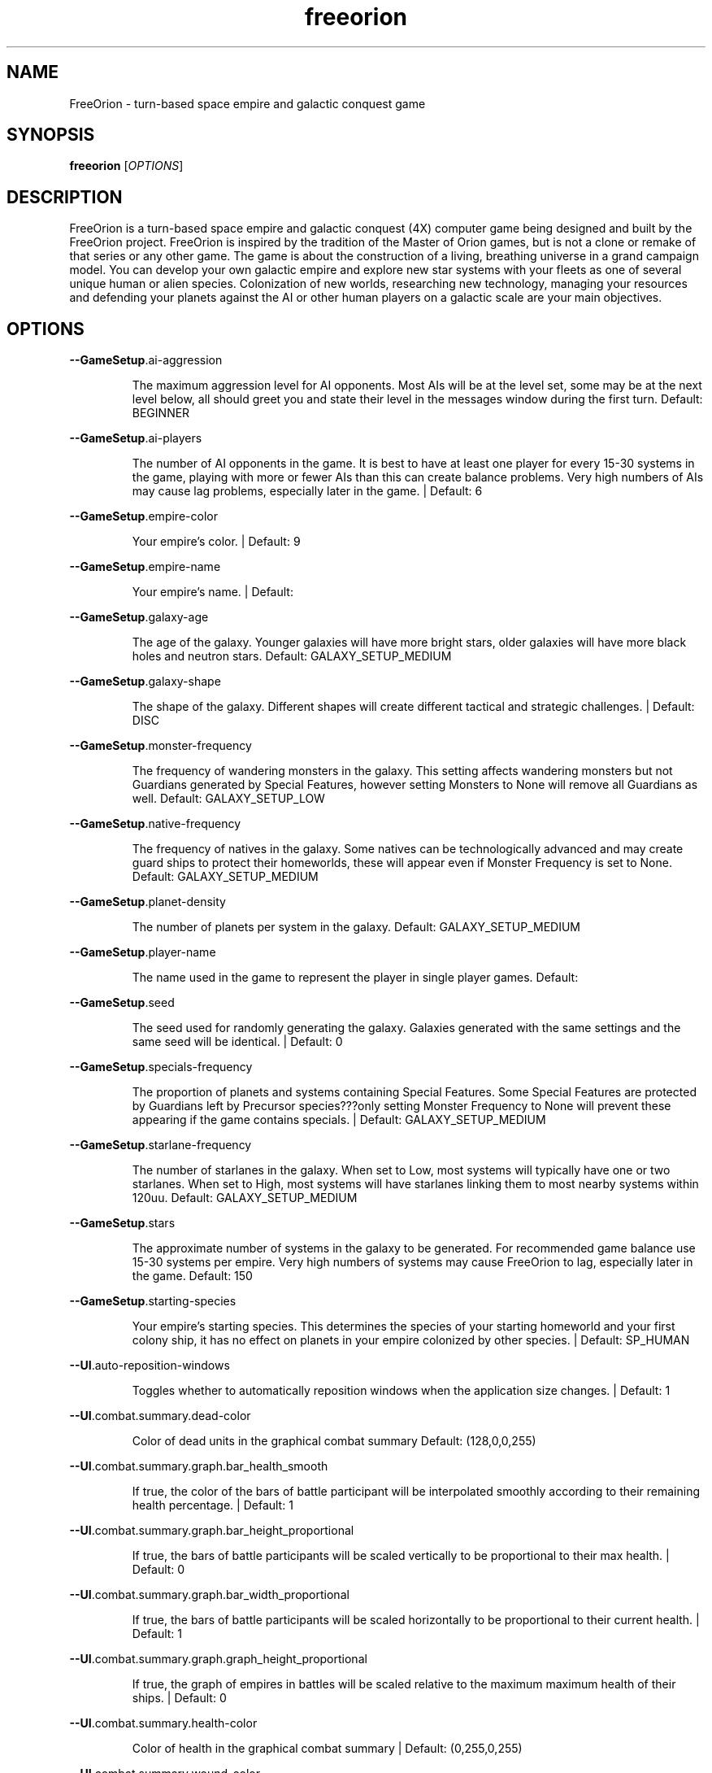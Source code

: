 .TH freeorion "6" "May 2017" "freeorion" "Games"
.SH NAME
FreeOrion \- turn-based space empire and galactic conquest game
.SH SYNOPSIS
.B freeorion
[\fIOPTIONS\fR]
.SH DESCRIPTION
FreeOrion is a turn-based space empire and galactic conquest (4X) computer
game being designed and built by the FreeOrion project. FreeOrion is inspired
by the tradition of the Master of Orion games, but is not a clone or remake of
that series or any other game.
.
The game is about the construction of a living, breathing universe in a grand
campaign model. You can develop your own galactic empire and explore new star
systems with your fleets as one of several unique human or alien species.
Colonization of new worlds, researching new technology, managing your
resources and defending your planets against the AI or other human players on
a galactic scale are your main objectives.
.SH OPTIONS
\fB\-\-GameSetup\fR.ai\-aggression
.IP
The maximum aggression level for AI opponents. Most AIs will be at the
level set, some may be at the next level below, all should greet you and
state their level in the messages window during the first turn.
Default: BEGINNER
.PP
\fB\-\-GameSetup\fR.ai\-players
.IP
The number of AI opponents in the game. It is best to have at least one
player for every 15\-30 systems in the game, playing with more or fewer AIs
than this can create balance problems. Very high numbers of AIs may cause
lag problems, especially later in the game. | Default: 6
.PP
\fB\-\-GameSetup\fR.empire\-color
.IP
Your empire's color. | Default: 9
.PP
\fB\-\-GameSetup\fR.empire\-name
.IP
Your empire's name. | Default:
.PP
\fB\-\-GameSetup\fR.galaxy\-age
.IP
The age of the galaxy. Younger galaxies will have more bright stars, older
galaxies will have more black holes and neutron stars.
Default: GALAXY_SETUP_MEDIUM
.PP
\fB\-\-GameSetup\fR.galaxy\-shape
.IP
The shape of the galaxy. Different shapes will create different tactical
and strategic challenges. | Default: DISC
.PP
\fB\-\-GameSetup\fR.monster\-frequency
.IP
The frequency of wandering monsters in the galaxy. This setting affects
wandering monsters but not Guardians generated by Special Features, however
setting Monsters to None will remove all Guardians as well.
Default: GALAXY_SETUP_LOW
.PP
\fB\-\-GameSetup\fR.native\-frequency
.IP
The frequency of natives in the galaxy. Some natives can be
technologically advanced and may create guard ships to protect their
homeworlds, these will appear even if Monster Frequency is set to None.
Default: GALAXY_SETUP_MEDIUM
.PP
\fB\-\-GameSetup\fR.planet\-density
.IP
The number of planets per system in the galaxy.
Default: GALAXY_SETUP_MEDIUM
.PP
\fB\-\-GameSetup\fR.player\-name
.IP
The name used in the game to represent the player in single player games.
Default:
.PP
\fB\-\-GameSetup\fR.seed
.IP
The seed used for randomly generating the galaxy. Galaxies generated with
the same settings and the same seed will be identical. | Default: 0
.PP
\fB\-\-GameSetup\fR.specials\-frequency
.IP
The proportion of planets and systems containing Special Features. Some
Special Features are protected by Guardians left by Precursor
species???only setting Monster Frequency to None will prevent these
appearing if the game contains specials. | Default: GALAXY_SETUP_MEDIUM
.PP
\fB\-\-GameSetup\fR.starlane\-frequency
.IP
The number of starlanes in the galaxy. When set to Low, most systems will
typically have one or two starlanes. When set to High, most systems will
have starlanes linking them to most nearby systems within 120uu.
Default: GALAXY_SETUP_MEDIUM
.PP
\fB\-\-GameSetup\fR.stars
.IP
The approximate number of systems in the galaxy to be generated. For
recommended game balance use 15\-30 systems per empire. Very high numbers of
systems may cause FreeOrion to lag, especially later in the game.
Default: 150
.PP
\fB\-\-GameSetup\fR.starting\-species
.IP
Your empire's starting species. This determines the species of your
starting homeworld and your first colony ship, it has no effect on planets
in your empire colonized by other species. | Default: SP_HUMAN
.PP
\fB\-\-UI\fR.auto\-reposition\-windows
.IP
Toggles whether to automatically reposition windows when the application
size changes. | Default: 1
.PP
\fB\-\-UI\fR.combat.summary.dead\-color
.IP
Color of dead units in the graphical combat summary
Default: (128,0,0,255)
.PP
\fB\-\-UI\fR.combat.summary.graph.bar_health_smooth
.IP
If true, the color of the bars of battle participant will be interpolated
smoothly according to their remaining health percentage. | Default: 1
.PP
\fB\-\-UI\fR.combat.summary.graph.bar_height_proportional
.IP
If true, the bars of battle participants will be scaled vertically to be
proportional to their max health. | Default: 0
.PP
\fB\-\-UI\fR.combat.summary.graph.bar_width_proportional
.IP
If true, the bars of battle participants will be scaled horizontally to be
proportional to their current health. | Default: 1
.PP
\fB\-\-UI\fR.combat.summary.graph.graph_height_proportional
.IP
If true, the graph of empires in battles will be scaled relative to the
maximum maximum health of their ships. | Default: 0
.PP
\fB\-\-UI\fR.combat.summary.health\-color
.IP
Color of health in the graphical combat summary | Default: (0,255,0,255)
.PP
\fB\-\-UI\fR.combat.summary.wound\-color
.IP
Color of damage in the graphical combat summary | Default: (255,0,0,255)
.PP
\fB\-\-UI\fR.ctrl\-border\-color
.IP
Sets UI control border color. | Default: (124,124,124,255)
.PP
\fB\-\-UI\fR.ctrl\-color
.IP
Sets UI control background color. | Default: (15,15,15,255)
.PP
\fB\-\-UI\fR.default\-link\-color
.IP
Sets UI default link color. | Default: (80,255,128,255)
.PP
\fB\-\-UI\fR.design\-pedia\-dynamic
.IP
In the Design Window, dynamically update the pedia detail page while the
design name is being edited. | Default: 0
.PP
\fB\-\-UI\fR.detection\-range\-opacity
.IP
Sets detection circle transparency. | Default: 3
.PP
\fB\-\-UI\fR.dropdownlist\-arrow\-color
.IP
Sets UI drop\-down\-list arrow color. | Default: (130,130,0,255)
.PP
\fB\-\-UI\fR.dump\-effects\-descriptions
.IP
Toggles dump of effects groups in tech, building or ship part
descriptions. | Default: 0
.PP
\fB\-\-UI\fR.edit\-hilite
.IP
Sets color of highlighting in UI edit controls. | Default: (43,81,102,255)
.PP
\fB\-\-UI\fR.fleet\-selection\-indicator\-size
.IP
Sets size of fleet selection indicator, relative to fleet icon size.
Default: 1.625
.PP
\fB\-\-UI\fR.fleet\-supply\-line\-dot\-rate
.IP
Sets how fast to render dots for fleet supply lines. | Default: 0.02
.PP
\fB\-\-UI\fR.fleet\-supply\-line\-dot\-spacing
.IP
Sets how far apart to render dots for fleet supply lines. | Default: 20
.PP
\fB\-\-UI\fR.fleet\-supply\-line\-width
.IP
Sets how wide to render fleet supply lines. | Default: 3
.PP
\fB\-\-UI\fR.fleet\-supply\-lines
.IP
Toggles whether to show fleet supply lines with empire\-colored indicators.
Default: 1
.PP
\fB\-\-UI\fR.fleet\-wnd\-aggression
.IP
Fleet window default aggression setting
Default: INVALID_FLEET_AGGRESSION
.PP
\fB\-\-UI\fR.font
.IP
Sets UI font resource file.
Default: \fI\,/usr/share/games/freeorion/default/data/fonts/Roboto\-Regular.ttf\/\fP
.PP
\fB\-\-UI\fR.font\-bold
.IP
Sets UI bold font resource file.
Default: \fI\,/usr/share/games/freeorion/default/data/fonts/Roboto\-Bold.ttf\/\fP
.PP
\fB\-\-UI\fR.font\-size
.IP
Sets UI font size. | Default: 15
.PP
\fB\-\-UI\fR.galaxy\-gas\-background
.IP
Render gassy substance around systems to give galaxy shape. May slow
rendering on older systems. | Default: 1
.PP
\fB\-\-UI\fR.galaxy\-starfields
.IP
Render star fields around systems. May slow rendering on older systems.
Default: 1
.PP
\fB\-\-UI\fR.hide\-map\-panels
.IP
Toggles whether the sitrep, pedia etc. panels are temporarily hidden when
opening the production window and reopened when closing the production
window. | Default: 0
.PP
\fB\-\-UI\fR.hotkeys.copy
.IP
Copy | Default: MOD_KEY_LCTRL | MOD_KEY_RCTRL+GGK_c
.PP
\fB\-\-UI\fR.hotkeys.cut
.IP
Cut | Default: MOD_KEY_LCTRL | MOD_KEY_RCTRL+GGK_x
.PP
\fB\-\-UI\fR.hotkeys.deselect
.IP
Deselect | Default: MOD_KEY_LCTRL | MOD_KEY_RCTRL+GGK_d
.PP
\fB\-\-UI\fR.hotkeys.exit
.IP
Exit to desktop | Default:
.PP
\fB\-\-UI\fR.hotkeys.focus_next_wnd
.IP
Next Control | Default: GGK_TAB
.PP
\fB\-\-UI\fR.hotkeys.focus_prev_wnd
.IP
Previous Control | Default: MOD_KEY_LSHIFT | MOD_KEY_RSHIFT+GGK_TAB
.PP
\fB\-\-UI\fR.hotkeys.fullscreen
.IP
Toggle fullscreen | Default: MOD_KEY_LALT | MOD_KEY_RALT+GGK_RETURN
.PP
\fB\-\-UI\fR.hotkeys.map.design
.IP
Toggle design panel | Default: MOD_KEY_LCTRL | MOD_KEY_RCTRL+GGK_d
.PP
\fB\-\-UI\fR.hotkeys.map.empires
.IP
Toggle empires list | Default: MOD_KEY_LCTRL | MOD_KEY_RCTRL+GGK_e
.PP
\fB\-\-UI\fR.hotkeys.map.end_turn
.IP
End turn | Default: MOD_KEY_LCTRL | MOD_KEY_RCTRL+GGK_RETURN
.PP
\fB\-\-UI\fR.hotkeys.map.graphs
.IP
Show graphs list | Default:
.PP
\fB\-\-UI\fR.hotkeys.map.menu
.IP
General menu | Default: GGK_F10
.PP
\fB\-\-UI\fR.hotkeys.map.messages
.IP
Toggle messages window | Default: MOD_KEY_LALT | MOD_KEY_RALT+GGK_t
.PP
\fB\-\-UI\fR.hotkeys.map.objects
.IP
Hotkey to open Objects list | Default: MOD_KEY_LCTRL | MOD_KEY_RCTRL+GGK_o
.PP
\fB\-\-UI\fR.hotkeys.map.open_chat
.IP
Open chat window | Default: MOD_KEY_LCTRL | MOD_KEY_RCTRL+GGK_t
.PP
\fB\-\-UI\fR.hotkeys.map.pan_down
.IP
Pan map down | Default: MOD_KEY_LCTRL | MOD_KEY_RCTRL+GGK_DOWN
.PP
\fB\-\-UI\fR.hotkeys.map.pan_left
.IP
Pan map left | Default: MOD_KEY_LCTRL | MOD_KEY_RCTRL+GGK_LEFT
.PP
\fB\-\-UI\fR.hotkeys.map.pan_right
.IP
Pan map right | Default: MOD_KEY_LCTRL | MOD_KEY_RCTRL+GGK_RIGHT
.PP
\fB\-\-UI\fR.hotkeys.map.pan_up
.IP
Pan map up | Default: MOD_KEY_LCTRL | MOD_KEY_RCTRL+GGK_UP
.PP
\fB\-\-UI\fR.hotkeys.map.pedia
.IP
Toggle pedia window | Default: GGK_F1
.PP
\fB\-\-UI\fR.hotkeys.map.production
.IP
Toggle production panel | Default: MOD_KEY_LCTRL | MOD_KEY_RCTRL+GGK_p
.PP
\fB\-\-UI\fR.hotkeys.map.research
.IP
Toggle research panel | Default: MOD_KEY_LCTRL | MOD_KEY_RCTRL+GGK_r
.PP
\fB\-\-UI\fR.hotkeys.map.return_to_map
.IP
Return to map window | Default: GGK_ESCAPE
.PP
\fB\-\-UI\fR.hotkeys.map.sit_rep
.IP
Toggle situation report | Default: MOD_KEY_LCTRL | MOD_KEY_RCTRL+GGK_n
.PP
\fB\-\-UI\fR.hotkeys.map.toggle_scale_circle
.IP
Toggle Map Scale Circle | Default: MOD_KEY_LALT | MOD_KEY_RALT+GGK_c
.PP
\fB\-\-UI\fR.hotkeys.map.toggle_scale_line
.IP
Toggle Map Scale Line | Default: MOD_KEY_LALT | MOD_KEY_RALT+GGK_l
.PP
\fB\-\-UI\fR.hotkeys.map.zoom_home_system
.IP
Switch to home system | Default: MOD_KEY_LCTRL | MOD_KEY_RCTRL+GGK_h
.PP
\fB\-\-UI\fR.hotkeys.map.zoom_in
.IP
Zoom in | Default: MOD_KEY_LCTRL | MOD_KEY_RCTRL+GGK_z
.PP
\fB\-\-UI\fR.hotkeys.map.zoom_in_alt
.IP
Zoom in (other shortcut)
Default: MOD_KEY_LCTRL | MOD_KEY_RCTRL+GGK_KP_PLUS
.PP
\fB\-\-UI\fR.hotkeys.map.zoom_next_fleet
.IP
Switch to next fleet | Default: MOD_KEY_LCTRL | MOD_KEY_RCTRL+GGK_g
.PP
\fB\-\-UI\fR.hotkeys.map.zoom_next_idle_fleet
.IP
Switch to next idle fleet | Default: MOD_KEY_LALT | MOD_KEY_RALT+GGK_g
.PP
\fB\-\-UI\fR.hotkeys.map.zoom_next_system
.IP
Switch to next system | Default: MOD_KEY_LCTRL | MOD_KEY_RCTRL+GGK_GREATER
.PP
\fB\-\-UI\fR.hotkeys.map.zoom_out
.IP
Zoom out | Default: MOD_KEY_LCTRL | MOD_KEY_RCTRL+GGK_x
.PP
\fB\-\-UI\fR.hotkeys.map.zoom_out_alt
.IP
Zoom out (other shortcut)
Default: MOD_KEY_LCTRL | MOD_KEY_RCTRL+GGK_KP_MINUS
.PP
\fB\-\-UI\fR.hotkeys.map.zoom_prev_fleet
.IP
Switch to previous fleet | Default: MOD_KEY_LCTRL | MOD_KEY_RCTRL+GGK_f
.PP
\fB\-\-UI\fR.hotkeys.map.zoom_prev_idle_fleet
.IP
Switch to previous idle fleet | Default: MOD_KEY_LALT | MOD_KEY_RALT+GGK_f
.PP
\fB\-\-UI\fR.hotkeys.map.zoom_prev_system
.IP
Switch to previous system
Default: MOD_KEY_LCTRL | MOD_KEY_RCTRL+GGK_LESS
.PP
\fB\-\-UI\fR.hotkeys.paste
.IP
Paste | Default: MOD_KEY_LCTRL | MOD_KEY_RCTRL+GGK_v
.PP
\fB\-\-UI\fR.hotkeys.quit
.IP
Quit current game | Default:
.PP
\fB\-\-UI\fR.hotkeys.select_all
.IP
Select All | Default: MOD_KEY_LCTRL | MOD_KEY_RCTRL+GGK_a
.PP
\fB\-\-UI\fR.keypress\-repeat\-delay
.IP
Sets delay between holding a key and repeat keypresses being generated
Default: 360
.PP
\fB\-\-UI\fR.keypress\-repeat\-interval
.IP
Sets delay between repeat keypresses while holding a key | Default: 20
.PP
\fB\-\-UI\fR.known\-tech
.IP
Sets color of known techs in the tech tree. | Default: (72,72,72,255)
.PP
\fB\-\-UI\fR.known\-tech\-border
.IP
Sets text and border color of known techs in the tech tree.
Default: (164,164,164,255)
.PP
\fB\-\-UI\fR.main\-menu.x
.IP
Position of the center of the intro screen main menu, as a portion of the
application's total width. | Default: 0.75
.PP
\fB\-\-UI\fR.main\-menu.y
.IP
Position of the center of the intro screen main menu, as a portion of the
application's total height. | Default: 0.5
.PP
\fB\-\-UI\fR.map\-right\-click\-popup\-menu
.IP
Toggles whether to show a right\-click popup menu on the galaxy map.
Default: 0
.PP
\fB\-\-UI\fR.medium\-fleet\-button\-minimum\-zoom
.IP
Sets minimum zoom level at which medium fleet icons are shown on the
galaxy map. | Default: 4
.PP
\fB\-\-UI\fR.mouse\-click\-repeat\-delay
.IP
Sets delay between holding a mouse button and repeat clicks being
generated | Default: 360
.PP
\fB\-\-UI\fR.mouse\-click\-repeat\-interval
.IP
Sets delay between repeat clicks while holding a moues button
Default: 15
.PP
\fB\-\-UI\fR.multiple\-fleet\-windows
.IP
If true, clicks on multiple fleet buttons will open multiple fleet windows
at the same time. Otherwise, opening a fleet window will close any
currently\-open fleet window. | Default: 0
.PP
\fB\-\-UI\fR.objects\-list\-info\-col\-0
.IP
Object list column contents | Default: NAME
.PP
\fB\-\-UI\fR.objects\-list\-info\-col\-1
.IP
Object list column contents | Default: ID
.PP
\fB\-\-UI\fR.objects\-list\-info\-col\-10
.IP
Object list column contents | Default:
.PP
\fB\-\-UI\fR.objects\-list\-info\-col\-11
.IP
Object list column contents | Default:
.PP
\fB\-\-UI\fR.objects\-list\-info\-col\-2
.IP
Object list column contents | Default: OBJECT_TYPE
.PP
\fB\-\-UI\fR.objects\-list\-info\-col\-3
.IP
Object list column contents | Default: OWNER
.PP
\fB\-\-UI\fR.objects\-list\-info\-col\-4
.IP
Object list column contents | Default: SPECIES
.PP
\fB\-\-UI\fR.objects\-list\-info\-col\-5
.IP
Object list column contents | Default: PLANET_TYPE
.PP
\fB\-\-UI\fR.objects\-list\-info\-col\-6
.IP
Object list column contents | Default: SIZE_AS_DOUBLE
.PP
\fB\-\-UI\fR.objects\-list\-info\-col\-7
.IP
Object list column contents | Default:
.PP
\fB\-\-UI\fR.objects\-list\-info\-col\-8
.IP
Object list column contents | Default:
.PP
\fB\-\-UI\fR.objects\-list\-info\-col\-9
.IP
Object list column contents | Default:
.PP
\fB\-\-UI\fR.objects\-list\-width\-col\-0
.IP
Object list column widths | Default: 144
.PP
\fB\-\-UI\fR.objects\-list\-width\-col\-1
.IP
Object list column widths | Default: 48
.PP
\fB\-\-UI\fR.objects\-list\-width\-col\-10
.IP
Object list column widths | Default: 96
.PP
\fB\-\-UI\fR.objects\-list\-width\-col\-11
.IP
Object list column widths | Default: 96
.PP
\fB\-\-UI\fR.objects\-list\-width\-col\-2
.IP
Object list column widths | Default: 60
.PP
\fB\-\-UI\fR.objects\-list\-width\-col\-3
.IP
Object list column widths | Default: 120
.PP
\fB\-\-UI\fR.objects\-list\-width\-col\-4
.IP
Object list column widths | Default: 96
.PP
\fB\-\-UI\fR.objects\-list\-width\-col\-5
.IP
Object list column widths | Default: 96
.PP
\fB\-\-UI\fR.objects\-list\-width\-col\-6
.IP
Object list column widths | Default: 96
.PP
\fB\-\-UI\fR.objects\-list\-width\-col\-7
.IP
Object list column widths | Default: 96
.PP
\fB\-\-UI\fR.objects\-list\-width\-col\-8
.IP
Object list column widths | Default: 96
.PP
\fB\-\-UI\fR.objects\-list\-width\-col\-9
.IP
Object list column widths | Default: 96
.PP
\fB\-\-UI\fR.queue\-width
.IP
Sets width of queues on research and production screens. | Default: 350
.PP
\fB\-\-UI\fR.researchable\-tech
.IP
Sets color of researchable techs in the tech tree.
Default: (48,48,48,255)
.PP
\fB\-\-UI\fR.researchable\-tech\-border
.IP
Sets text and border color of researchable techs in the tech tree.
Default: (164,164,164,255)
.PP
\fB\-\-UI\fR.resource\-starlane\-colouring
.IP
Toggles whether to color starlanes with empire colors if empires can
exchange resources along each starlane. | Default: 1
.PP
\fB\-\-UI\fR.rollover\-link\-color
.IP
Sets UI rollover link color. | Default: (192,80,255,255)
.PP
\fB\-\-UI\fR.save\-file\-dialog.columns
.IP
List the columns to show in the save file dialog, separated by commas.
Valid columns: time, turn, player, empire, systems, seed, galaxy_age,
galaxy_shape, planet_freq, native_freq, specials_freq, starlane_freq
Default: time,turn,player,empire,file
.PP
\fB\-\-UI\fR.save\-file\-dialog.default.stretch
.IP
If UI.save\-file\-dialog.[name].stretch is set, the column will get that
stretch factor if visible. | Default: 1
.PP
\fB\-\-UI\fR.save\-file\-dialog.empire.stretch
.IP
If UI.save\-file\-dialog.[name].stretch is set, the column will get that
stretch factor if visible. | Default: 1
.PP
\fB\-\-UI\fR.save\-file\-dialog.file.stretch
.IP
If UI.save\-file\-dialog.[name].stretch is set, the column will get that
stretch factor if visible. | Default: 2
.PP
\fB\-\-UI\fR.save\-file\-dialog.galaxy_size.wide\-as
.IP
If UI.save\-file\-dialog.[name].wide\-as is set, the column will always be
wide enough to contain the text there. | Default: 9999
.PP
\fB\-\-UI\fR.save\-file\-dialog.player.stretch
.IP
If UI.save\-file\-dialog.[name].stretch is set, the column will get that
stretch factor if visible. | Default: 1
.PP
\fB\-\-UI\fR.save\-file\-dialog.seed.stretch
.IP
If UI.save\-file\-dialog.[name].stretch is set, the column will get that
stretch factor if visible. | Default: 0.75
.PP
\fB\-\-UI\fR.save\-file\-dialog.time.wide\-as
.IP
If UI.save\-file\-dialog.[name].wide\-as is set, the column will always be
wide enough to contain the text there. | Default: YYYY\-MM\-DD
.PP
\fB\-\-UI\fR.save\-file\-dialog.tooltip\-delay
.IP
Tooltip delay for save dialog | Default: 800
.PP
\fB\-\-UI\fR.save\-file\-dialog.turn.wide\-as
.IP
If UI.save\-file\-dialog.[name].wide\-as is set, the column will always be
wide enough to contain the text there. | Default: 9999
.PP
\fB\-\-UI\fR.scroll\-width
.IP
Sets UI scroll width. | Default: 14
.PP
\fB\-\-UI\fR.show\-detection\-range
.IP
Toggles whether to show circles around objects to indicate their detection
range on the galaxy map. | Default: 1
.PP
\fB\-\-UI\fR.show\-fleet\-eta
.IP
Show fleet ETA (for moving fleets) in Fleet Window | Default: 1
.PP
\fB\-\-UI\fR.show\-galaxy\-map\-scale
.IP
Show scale line for universe distance on galaxy map. | Default: 1
.PP
\fB\-\-UI\fR.show\-galaxy\-map\-scale\-circle
.IP
Show the map scale also as a circle centered on the currently selected
System (only if the map scale line is also shown). | Default: 0
.PP
\fB\-\-UI\fR.show\-galaxy\-map\-zoom\-slider
.IP
Toggles whether to show the zoom slider on galaxy map. | Default: 0
.PP
\fB\-\-UI\fR.show\-production\-location\-on\-queue
.IP
Sets whether to show the production location for items on the production
queue | Default: 1
.PP
\fB\-\-UI\fR.show\-unexplored_system_overlay
.IP
Show a different MapWindow mouseover overlay for systems that the player's
empire has not yet explored. | Default: 1
.PP
\fB\-\-UI\fR.sidepanel\-planet\-max\-diameter
.IP
Sets size of largest\-rendered rotating planets on side\-panel.
Default: 128
.PP
\fB\-\-UI\fR.sidepanel\-planet\-min\-diameter
.IP
Sets size of smallest\-rendered rotating planets on side\-panel.
Default: 24
.PP
\fB\-\-UI\fR.sidepanel\-planet\-shown
.IP
Sets whether to show rendered planets / asteroids on the side\-panel.
Default: 1
.PP
\fB\-\-UI\fR.sidepanel\-width
.IP
Sets size of system side\-panel. | Default: 512
.PP
\fB\-\-UI\fR.sitrep\-icon\-size
.IP
Sets the sitrep icon width and height; default 16 (min 12, max 64).
Default: 24
.PP
\fB\-\-UI\fR.small\-fleet\-button\-minimum\-zoom
.IP
Sets minimum zoom level at which small fleet icons are shown on the galaxy
map. | Default: 1.5
.PP
\fB\-\-UI\fR.sound.alert
.IP
The sound file played when an error or illegal action occurs.
Default: \fI\,/usr/share/games/freeorion/default/data/sound/alert.ogg\/\fP
.PP
\fB\-\-UI\fR.sound.bg\-music
.IP
Sets the background track to play.
Default: \fI\,artificial_intelligence_v3.ogg\/\fP
.PP
\fB\-\-UI\fR.sound.button\-click
.IP
The sound file played when a button is clicked.
Default: \fI\,/usr/share/games/freeorion/default/data/sound/button_click.ogg\/\fP
.PP
\fB\-\-UI\fR.sound.button\-rollover
.IP
The sound file played when the mouse moves over a button.
Default: \fI\,/usr/share/games/freeorion/default/data/sound/button_rollover.ogg\/\fP
.PP
\fB\-\-UI\fR.sound.enabled
.IP
Enables sound in the game. | Default: 1
.PP
\fB\-\-UI\fR.sound.fleet\-button\-click
.IP
The sound file played when a fleet button is clicked.
Default: \fI\,fleet_button_click.ogg\/\fP
.PP
\fB\-\-UI\fR.sound.fleet\-button\-rollover
.IP
The sound file played when the mouse moves over a fleet button.
Default: \fI\,/usr/share/games/freeorion/default/data/sound/fleet_button_rollover.ogg\/\fP
.PP
\fB\-\-UI\fR.sound.item\-drop
.IP
The sound file played when an item is dropped into a listbox.
Default: \fI\,/usr/share/games/freeorion/default/data/sound/list_select.ogg\/\fP
.PP
\fB\-\-UI\fR.sound.list\-pulldown
.IP
The sound file played when the list is opened in a drop\-down list.
Default: \fI\,/usr/share/games/freeorion/default/data/sound/list_pulldown.ogg\/\fP
.PP
\fB\-\-UI\fR.sound.list\-select
.IP
The sound file played when a listbox or drop\-down list item is selected.
Default: \fI\,/usr/share/games/freeorion/default/data/sound/list_select.ogg\/\fP
.PP
\fB\-\-UI\fR.sound.music\-enabled
.IP
Enables music in the game. | Default: 1
.PP
\fB\-\-UI\fR.sound.music\-volume
.IP
The volume (0 to 255) at which music should be played. | Default: 127
.PP
\fB\-\-UI\fR.sound.planet\-button\-click
.IP
The sound file played when a planet button is clicked.
Default: \fI\,/usr/share/games/freeorion/default/data/sound/button_click.ogg\/\fP
.PP
\fB\-\-UI\fR.sound.sidepanel\-open
.IP
The sound file played when the system side\-panel is opened.
Default: \fI\,/usr/share/games/freeorion/default/data/sound/sidepanel_open.ogg\/\fP
.PP
\fB\-\-UI\fR.sound.system\-icon\-rollover
.IP
The sound file played when the mouse moves over a system icon.
Default: \fI\,/usr/share/games/freeorion/default/data/sound/fleet_button_rollover.ogg\/\fP
.PP
\fB\-\-UI\fR.sound.text\-typing
.IP
The sound file played when the user types text.
Default: \fI\,/usr/share/games/freeorion/default/data/sound/text_typing.ogg\/\fP
.PP
\fB\-\-UI\fR.sound.turn\-button\-click
.IP
The sound file played when the turn button is clicked.
Default: \fI\,turn_button_click.ogg\/\fP
.PP
\fB\-\-UI\fR.sound.volume
.IP
The volume (0 to 255) at which UI sound effects should be played.
Default: 255
.PP
\fB\-\-UI\fR.sound.window\-close
.IP
The sound file played when a window is closed.
Default: \fI\,/usr/share/games/freeorion/default/data/sound/window_close.ogg\/\fP
.PP
\fB\-\-UI\fR.sound.window\-maximize
.IP
The sound file played when a window is maximized.
Default: \fI\,window_maximize.ogg\/\fP
.PP
\fB\-\-UI\fR.sound.window\-minimize
.IP
The sound file played when a window is minimized.
Default: \fI\,window_minimize.ogg\/\fP
.PP
\fB\-\-UI\fR.starlane\-core\-multiplier
.IP
Width multiplier for empire 'core' starlanes. | Default: 4
.PP
\fB\-\-UI\fR.starlane\-thickness
.IP
Sets how wide to render starlanes in pixels. | Default: 2
.PP
\fB\-\-UI\fR.stat\-decrease\-color
.IP
Sets color of decreasing statistics | Default: (255,0,0,255)
.PP
\fB\-\-UI\fR.stat\-increase\-color
.IP
Sets color of increasing statistics | Default: (0,255,0,255)
.PP
\fB\-\-UI\fR.state\-button\-color
.IP
Sets UI state button selected color. | Default: (0,127,0,255)
.PP
\fB\-\-UI\fR.swap\-mouse\-lr
.IP
Swaps results of clicking left and right mouse buttons. | Default: 0
.PP
\fB\-\-UI\fR.system\-circle\-size
.IP
Sets size of circles around systems on map, relative to system icon size.
Default: 1
.PP
\fB\-\-UI\fR.system\-circles
.IP
Toggles whether to draw circles around systems. | Default: 1
.PP
\fB\-\-UI\fR.system\-fog\-of\-war
.IP
Toggles whether to render fog of war scan\-line shading over system icons.
Default: 1
.PP
\fB\-\-UI\fR.system\-fog\-of\-war\-spacing
.IP
Sets spacing (in pixels) between fog of war scan\-lines. | Default: 4
.PP
\fB\-\-UI\fR.system\-icon\-size
.IP
Sets size of system icons. | Default: 14
.PP
\fB\-\-UI\fR.system\-name\-unowned\-color
.IP
Sets color of unowned system names on the galaxy map.
Default: (160,160,160,255)
.PP
\fB\-\-UI\fR.system\-selection\-indicator\-rpm
.IP
Sets the rotation rate (in revolutions per minute) of animation of system
selection indicator. | Default: 12
.PP
\fB\-\-UI\fR.system\-selection\-indicator\-size
.IP
Sets size of system selection indicator, relative to system icon size.
Default: 1.625
.PP
\fB\-\-UI\fR.system\-tiny\-icon\-size\-threshold
.IP
Sets size of system icons below which the fixed\-size tiny icons will be
shown. | Default: 10
.PP
\fB\-\-UI\fR.tech\-controls\-graphic\-size
.IP
Adjusts the size of research screen controls, scaled with the text font
size. | Default: 3
.PP
\fB\-\-UI\fR.tech\-layout\-horz\-spacing
.IP
The horizontal spacing to be placed between techs in the tech screen, in
multiples of the width of a single theory tech. | Default: 0.25
.PP
\fB\-\-UI\fR.tech\-layout\-vert\-spacing
.IP
The vertical spacing to be placed between techs in the tech screen, in
multiples of the height of a single theory tech. | Default: 0.75
.PP
\fB\-\-UI\fR.tech\-layout\-zoom\-scale
.IP
Adjusts the scale to zoom the tech window. | Default: 1
.PP
\fB\-\-UI\fR.tech\-progress
.IP
Sets background color of progress bars in the tech tree.
Default: (40,40,40,255)
.PP
\fB\-\-UI\fR.tech\-progress\-background
.IP
Sets bar color of progress bars in the tech tree.
Default: (72,72,72,255)
.PP
\fB\-\-UI\fR.text\-color
.IP
Sets UI text color. | Default: (255,255,255,255)
.PP
\fB\-\-UI\fR.tiny\-fleet\-button\-minimum\-zoom
.IP
Sets minimum zoom level at which tiny fleet icons are shown on the galaxy
map. At smaller zooms, no fleet icons are shown. | Default: 0.75
.PP
\fB\-\-UI\fR.title\-font
.IP
Sets UI title font resource file.
Default: \fI\,/usr/share/games/freeorion/default/data/fonts/Roboto\-Regular.ttf\/\fP
.PP
\fB\-\-UI\fR.title\-font\-size
.IP
Sets UI title font size. | Default: 16
.PP
\fB\-\-UI\fR.tooltip\-delay
.IP
Sets UI tooltip pop\-up delay, in ms. | Default: 500
.PP
\fB\-\-UI\fR.unowned\-starlane\-colour
.IP
Sets default color to render starlanes. | Default: (72,72,72,255)
.PP
\fB\-\-UI\fR.unresearchable\-tech
.IP
Sets color of unresearchable techs in the tech tree.
Default: (30,30,30,255)
.PP
\fB\-\-UI\fR.unresearchable\-tech\-border
.IP
Sets text and border color of unresearchable techs in the tech tree.
Default: (86,86,86,255)
.PP
\fB\-\-UI\fR.window\-quickclose
.IP
Close open windows such as fleet windows and the system\-view side panel
when you right\-click on the main map. | Default: 0
.PP
\fB\-\-UI\fR.windows.production.pedia.persistently\-hidden
.IP
True if the player has manually closed the production window's pedia.
Default: 0
.PP
\fB\-\-UI\fR.windows.research.pedia.persistently\-hidden
.IP
True if the player has manually closed the research window's pedia.
Default: 0
.PP
\fB\-\-UI\fR.wnd\-color
.IP
Sets UI window background color. | Default: (35,35,35,240)
.PP
\fB\-\-UI\fR.wnd\-inner\-border\-color
.IP
Sets UI window inner border color. | Default: (192,192,192,255)
.PP
\fB\-\-UI\fR.wnd\-outer\-border\-color
.IP
Sets UI window outer border color. | Default: (64,64,64,255)
.PP
\fB\-\-ai\-config\fR
.IP
Is available to the AI via the freeorioninterface, is set for current
execution only. Current expected use is to name an optional AI config file
within the AI script folder; default is the empty string. Intended to
facilitate AI testing. | Default:
.PP
\fB\-\-ai\-path\fR
.IP
Sets the path for the directory containing the AI script files, for
current execution only, relative to the Resource Directory; default is
"AI". Intended to facilitate AI testing. | Default: python/AI
.PP
\fB\-\-auto\-add\-saved\-designs\fR
.IP
At game start automatically add all user\-saved ship designs to the
player\-empire known designs. | Default: 1
.PP
\fB\-\-auto\-advance\-n\-turns\fR
.IP
Hits the "Turn" button automatically on the first N turns (up to 400
turns, defaults to zero); useful for various testing particularly with
\fB\-\-quickstart\fR or \fB\-\-load\fR, possibly also \fB\-\-auto\-quit\fR. | Default: 0
.PP
\fB\-\-auto\-quit\fR
.IP
Automatically quits once any turns specified by \fB\-\-auto\-advance\-n\-turns\fR are
completed (defaults to zero), useful for various testing particularly with
\fB\-\-quickstart\fR or \fB\-\-load\fR.
.PP
\fB\-\-autosave\fR.limit
.IP
Sets the maximum number of autosave files to keep. | Default: 10
.PP
\fB\-\-autosave\fR.multiplayer
.IP
If true, autosaves will occur during multiplayer games. | Default: 1
.PP
\fB\-\-autosave\fR.single\-player
.IP
If true, autosaves will occur during single\-player games. | Default: 1
.PP
\fB\-\-autosave\fR.turns
.IP
Sets the number of turns between autosaves. | Default: 1
.PP
\fB\-\-binary\-serialization\fR
.IP
Use Binary serialization for saving games. Binary serialization is faster
to save and load, but may not be possible to load on a different operating
system. | Default: 0
.PP
\fB\-\-checked\-gl\-version\fR
.IP
Stores whether the OpenGL version of this system has been checked. If
false, several rendering options may be altered depending on the GL
version, after which, this option will be set to true. | Default: 0
.PP
\fB\-c\fR, \fB\-\-color\-depth\fR
.IP
Sets screen color depth, in bits per pixel. | Default: 24
.PP
\fB\-\-effect\-accounting\fR
.IP
Toggles effect accounting tabulation when updating after gamestate
changes. | Default: 1
.PP
\fB\-\-effects\-threads\-ai\fR
.IP
Specifies number of threads to use in effects processing for the AI
players. More than one thread may lead to unpredictable crashes.
Default: 2
.PP
\fB\-\-effects\-threads\-server\fR
.IP
Specifies number of threads to use in effects processing on the server.
More than one thread may lead to unpredictable crashes. | Default: 8
.PP
\fB\-\-effects\-threads\-ui\fR
.IP
Specifies number of threads to use for effects processing in the user
interface. More than one thread may lead to unpredictable crashes.
Default: 8
.PP
\fB\-\-external\-server\-address\fR
.IP
Address to connect to in external server mode. If used, this client
becomes the manager of the game. | Default: localhost
.PP
\fB\-\-fake\-mode\-change\fR
.IP
Do not really change the resolution of the screen. Render the game to an
offscreen buffer of the desired resolution and scale that buffer to fill
the screen instead. Avoids certain issues with real screen mode changes,
which are known to appear on linux. | Default: 1
.PP
\fB\-\-force\-external\-server\fR
.IP
Force the client not to start a server, even when hosting a game on
localhost, playing single player, etc.
.PP
\fB\-f\fR, \fB\-\-fullscreen\fR
.IP
Start the game in fullscreen. Clicking Apply may cause this to take
effect, or may require a restart.
.PP
\fB\-\-fullscreen\-monitor\-id\fR
.IP
Select which monitor to use in fullscreen mode. Primary monitor should be
index 0. May require a restart to take effect. | Default: 0
.PP
\fB\-g\fR, \fB\-\-generate\-config\-xml\fR
.IP
Uses default settings, settings from any existing config.xml file, and
settings given on the command line to generate a config.xml file. This will
overwrite the current config.xml file, if it exists.
.PP
\fB\-h\fR, \fB\-\-help\fR
.IP
Print this help message.
.PP
\fB\-\-hidden\-sitrep\-templates\fR
.IP
Hidden sitrep templates | Default:
.PP
\fB\-\-limit\-fps\fR
.IP
Toggles FPS limiting on or off. Limit is set with Max FPS option.
Default: 1
.PP
\fB\-\-limit\-fps\-no\-focus\fR
.IP
Toggles FPS limiting on or off when the game window does not have focus.
Default: 1
.PP
\fB\-\-load\fR
.IP
Loads the specified single\-player save game. | Default:
.PP
\fB\-\-log\-level\fR
.IP
Sets the level at or above which log messages will be output (levels in
order of increasing verbosity: FATAL, ERROR, WARN, INFO, DEBUG, TRACE)
Default: DEBUG
.PP
\fB\-\-max\-fps\fR
.IP
Sets FPS limit, if enabled. Limiting is toggled with Limit FPS.
Default: 60
.PP
\fB\-\-max\-fps\-no_focus\fR
.IP
Sets FPS limit when the game window does not have focus, if enabled.
Default: 15
.PP
\fB\-\-multiplayersetup\fR.host\-address
.IP
Address to connect to when joining a multiplayer game.
Default: localhost
.PP
\fB\-\-multiplayersetup\fR.player\-name
.IP
Player name to use when hosting or joining a multiplayer game. | Default:
.PP
\fB\-\-network\fR.discovery\-port
.IP
Network port to use for server discovery. | Default: 12345
.PP
\fB\-\-network\fR.message\-port
.IP
Network port to use for client\-server messaging. | Default: 12346
.PP
\fB\-q\fR, \fB\-\-quickstart\fR
.IP
Starts a new quick\-start game, bypassing the main menu.
.PP
\fB\-r\fR, \fB\-\-render\-simple\fR
.IP
Sets several map and GUI rendering options to improve frame rate and
reduce rendering CPU use. Useful for configuring to run on lower\-powered
graphics adapters without adjusting each setting separately.
.PP
\fB\-\-reset\-fullscreen\-size\fR
.IP
Stores whether to reset the stored fullscreen resolution. If false, the
stored values are used, but if true, the values are reset to the max the
rendering system supports. | Default: 1
.PP
\fB\-\-resource\-dir\fR
.IP
Sets the root directory for the game resource files (game content and data
files). | Default: \fI\,/usr/share/games/freeorion/default\/\fP
.PP
\fB\-S\fR, \fB\-\-save\-dir\fR
.IP
The directory in which saved games are saved and from which they are
loaded. | Default: /home/apo/.local/share/freeorion/save
.PP
\fB\-\-show\-fps\fR
.IP
Toggles FPS display on or off. | Default: 0
.PP
\fB\-\-stringtable\-filename\fR
.IP
Sets the language\-specific string table filename.
Default: \fI\,/usr/share/games/freeorion/default/stringtables/en.txt\/\fP
.PP
\fB\-\-verbose\-combat\-logging\fR
.IP
Toggles verbose logging of combat resolution information. | Default: 0
.PP
\fB\-\-verbose\-logging\fR
.IP
Toggles verbose logging of universe contents and effect evaluation.
Default: 0
.PP
\fB\-\-verbose\-sitrep\fR
.IP
Toggles inclusion of situation report messages with errors. | Default: 0
.PP
\fB\-v\fR, \fB\-\-version\fR
.IP
Print version and exit.
.PP
\fB\-\-version\-string\fR
.IP
Tracks the FreeOrion version for which config.xml was generated.
Config.xml for different versions will be ignored.
Default: v0.4.7 [build ???] CMake
.PP
\fB\-w\fR, \fB\-\-window\-reset\fR
.IP
Causes windows to use their default properties instead of remembering
their previous positions.
